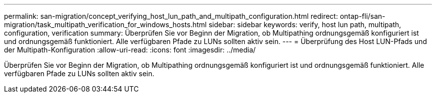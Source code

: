 ---
permalink: san-migration/concept_verifying_host_lun_path_and_multipath_configuration.html 
redirect: ontap-fli/san-migration/task_multipath_verification_for_windows_hosts.html 
sidebar: sidebar 
keywords: verify, host lun path, multipath, configuration, verification 
summary: Überprüfen Sie vor Beginn der Migration, ob Multipathing ordnungsgemäß konfiguriert ist und ordnungsgemäß funktioniert. Alle verfügbaren Pfade zu LUNs sollten aktiv sein. 
---
= Überprüfung des Host LUN-Pfads und der Multipath-Konfiguration
:allow-uri-read: 
:icons: font
:imagesdir: ../media/


[role="lead"]
Überprüfen Sie vor Beginn der Migration, ob Multipathing ordnungsgemäß konfiguriert ist und ordnungsgemäß funktioniert. Alle verfügbaren Pfade zu LUNs sollten aktiv sein.
